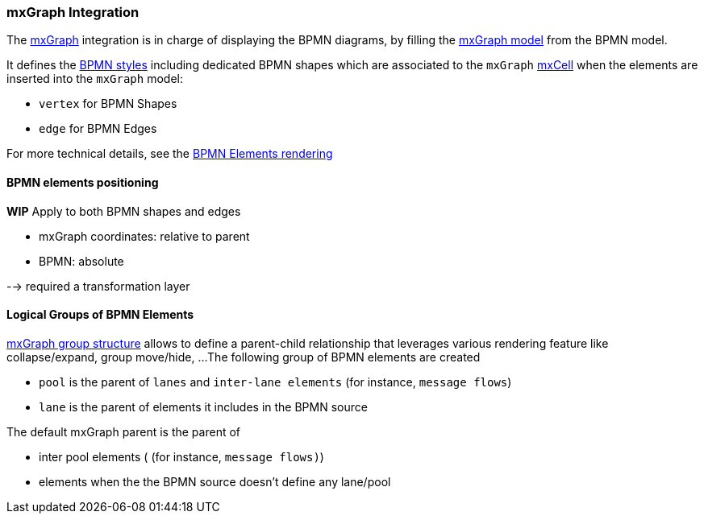 === mxGraph Integration

The https://jgraph.github.io/mxgraph/[mxGraph] integration is in charge of displaying the BPMN diagrams, by filling the
https://jgraph.github.io/mxgraph/docs/manual.html#3.1.1:[mxGraph model] from the BPMN model.

It defines the https://jgraph.github.io/mxgraph/docs/manual.html#3.1.3.1[BPMN styles] including dedicated BPMN shapes
which are associated to the `mxGraph` https://jgraph.github.io/mxgraph/docs/manual.html#3.1.3.4[mxCell] when the elements
are inserted into the `mxGraph` model:

* `vertex` for BPMN Shapes
* `edge` for BPMN Edges

For more technical details, see the <<bpmn-support-howto-elements-rendering,BPMN Elements rendering>>

==== BPMN elements positioning

*WIP*
Apply to both BPMN shapes and edges

* mxGraph coordinates: relative to parent
* BPMN: absolute

--> required a transformation layer


==== Logical Groups of BPMN Elements

https://jgraph.github.io/mxgraph/docs/manual.html#3.1.4[mxGraph group structure] allows to define a parent-child relationship
that leverages various rendering feature like collapse/expand, group move/hide, ...
The following group of BPMN elements are created

* `pool` is the parent of `lanes` and `inter-lane elements` (for instance, `message flows`)
* `lane` is the parent of elements it includes in the BPMN source

The default mxGraph parent is the parent of

* inter pool elements ( (for instance, `message flows)`)
* elements when the the BPMN source doesn't define any lane/pool
